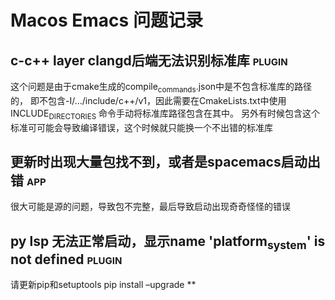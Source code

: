 #+TAGS: { app(a) plugin(p) }

* Macos Emacs 问题记录
** c-c++ layer clangd后端无法识别标准库                              :plugin:
   这个问题是由于cmake生成的compile_commands.json中是不包含标准库的路径的，
   即不包含-I/.../include/c++/v1，因此需要在CmakeLists.txt中使用INCLUDE_DIRECTORIES
   命令手动将标准库路径包含在其中。
   另外有时候包含这个标准可可能会导致编译错误，这个时候就只能换一个不出错的标准库
** 更新时出现大量包找不到，或者是spacemacs启动出错                      :app:
   很大可能是源的问题，导致包不完整，最后导致启动出现奇奇怪怪的错误
** py lsp 无法正常启动，显示name 'platform_system' is not defined    :plugin:
   请更新pip和setuptools
   pip install --upgrade **

